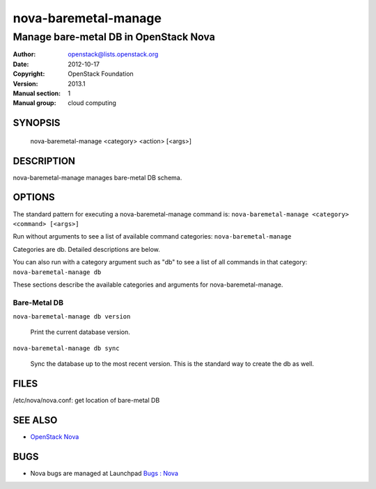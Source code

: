 =====================
nova-baremetal-manage
=====================

------------------------------------------------------
Manage bare-metal DB in OpenStack Nova
------------------------------------------------------

:Author: openstack@lists.openstack.org
:Date:   2012-10-17
:Copyright: OpenStack Foundation
:Version: 2013.1
:Manual section: 1
:Manual group: cloud computing

SYNOPSIS
========

  nova-baremetal-manage <category> <action> [<args>]

DESCRIPTION
===========

nova-baremetal-manage manages bare-metal DB schema.

OPTIONS
=======

The standard pattern for executing a nova-baremetal-manage command is:
``nova-baremetal-manage <category> <command> [<args>]``

Run without arguments to see a list of available command categories:
``nova-baremetal-manage``

Categories are db. Detailed descriptions are below.

You can also run with a category argument such as "db" to see a list of all commands in that category:
``nova-baremetal-manage db``

These sections describe the available categories and arguments for nova-baremetal-manage.

Bare-Metal DB
~~~~~~~~~~~~~

``nova-baremetal-manage db version``

    Print the current database version.

``nova-baremetal-manage db sync``

    Sync the database up to the most recent version. This is the standard way to create the db as well.

FILES
========

/etc/nova/nova.conf: get location of bare-metal DB

SEE ALSO
========

* `OpenStack Nova <http://nova.openstack.org>`__

BUGS
====

* Nova bugs are managed at Launchpad `Bugs : Nova <https://bugs.launchpad.net/nova>`__

